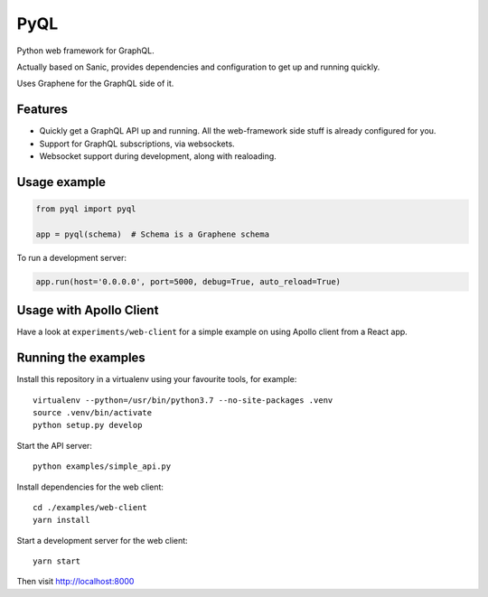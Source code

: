 PyQL
####

Python web framework for GraphQL.

Actually based on Sanic, provides dependencies and configuration to
get up and running quickly.

Uses Graphene for the GraphQL side of it.


Features
========

- Quickly get a GraphQL API up and running. All the web-framework side
  stuff is already configured for you.
- Support for GraphQL subscriptions, via websockets.
- Websocket support during development, along with realoading.


Usage example
=============


.. code-block:: python

    from pyql import pyql

    app = pyql(schema)  # Schema is a Graphene schema


To run a development server:


.. code-block:: python

    app.run(host='0.0.0.0', port=5000, debug=True, auto_reload=True)


Usage with Apollo Client
========================

Have a look at ``experiments/web-client`` for a simple example on
using Apollo client from a React app.


Running the examples
====================

Install this repository in a virtualenv using your favourite tools, for example::

    virtualenv --python=/usr/bin/python3.7 --no-site-packages .venv
    source .venv/bin/activate
    python setup.py develop


Start the API server::

    python examples/simple_api.py


Install dependencies for the web client::

    cd ./examples/web-client
    yarn install


Start a development server for the web client::

    yarn start


Then visit http://localhost:8000
